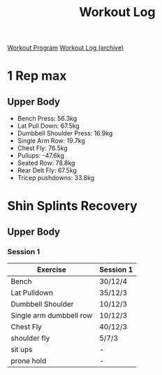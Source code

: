 :PROPERTIES:
:ID:       ff376956-385e-49f2-baf7-297517bcb3f6
:END:
#+Title: Workout Log
[[id:6c025d0d-7525-4763-8d25-c6b4d47c425a][Workout Program]]
[[id:f2811037-0ccc-46e4-80e6-476a8811335c][Workout Log (archive)]]

* 1 Rep max
** Upper Body
 - Bench Press: 56.3kg
 - Lat Pull Down: 67.5kg
 - Dumbbell Shoulder Press: 16.9kg
 - Single Arm Row: 19.7kg
 - Chest Fly: 76.5kg
 - Pullups: -47.6kg
 - Seated Row: 78.8kg
 - Rear Delt Fly: 67.5kg
 - Tricep pushdowns: 33.8kg
* Shin Splints Recovery
** Upper Body
*** Session 1
| Exercise                | Session 1 |
|-------------------------+-----------|
| Bench                   | 30/12/4   |
| Lat Pulldown            | 35/12/3   |
| Dumbbell Shoulder       | 10/12/3   |
| Single arm dumbbell row | 10/12/3   |
| Chest Fly               | 40/12/3   |
| shoulder fly            | 5/7/3     |
| sit ups                 | -         |
| prone hold              | -         |
